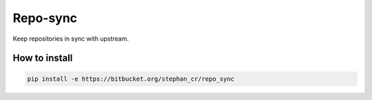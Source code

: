 Repo-sync
=========

Keep repositories in sync with upstream.

How to install
--------------

.. code:: shell

   pip install -e https://bitbucket.org/stephan_cr/repo_sync
